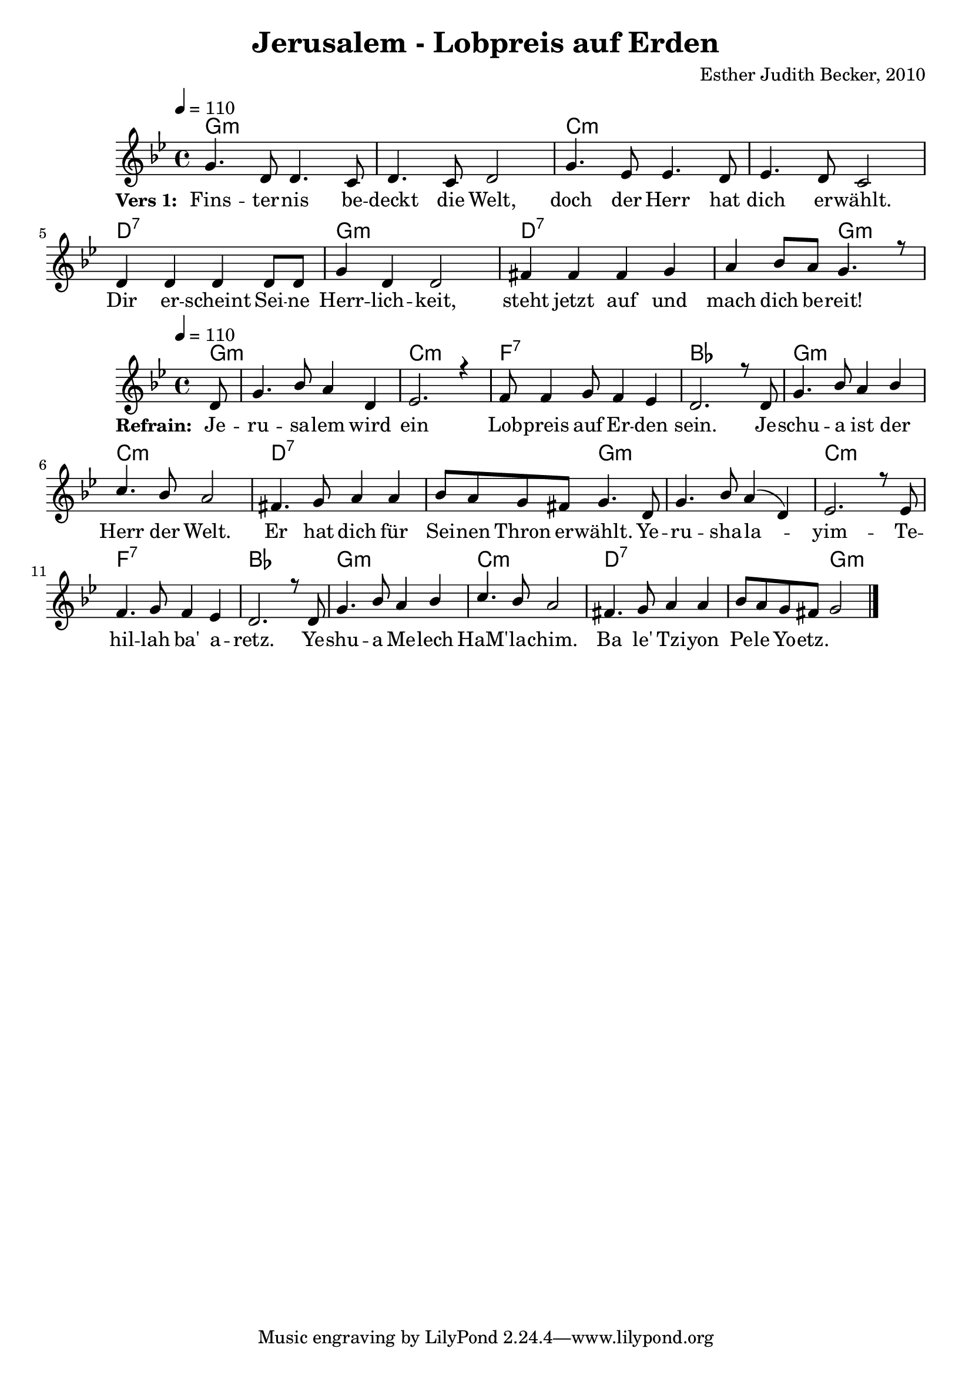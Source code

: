 \version "2.13.3"

\header {
    title = "Jerusalem - Lobpreis auf Erden"
    composer = "Esther Judith Becker, 2010"
}

global = {
    \key bes \major
    \tempo 4 = 110
}

akkorde = \chordmode {
    g1:m g1:m c1:m c1:m d1:7
    g1:m d1:7 d2:7 g2:m 
}

akkordeRefrain = \chordmode {
    g8:m g1:m c1:m
    f1:7 bes1 g1:m c1:m d1:7
    d2:7 g2:m g1:m c1:m f1:7 bes1
    g1:m c1:m d1:7 d2:7 g1:m
}

text = \lyricmode {
    \set stanza = #"Vers 1: "
    Fins -- ter -- nis be -- deckt die Welt,
    doch der Herr hat dich er -- wählt.
    Dir er -- scheint Sei -- ne Herr -- lich -- keit,
    steht jetzt auf und mach dich be -- reit!
}

textRefrain = \lyricmode {
    \set stanza = #"Refrain: "
    Je -- ru -- sa -- lem wird ein Lob -- preis auf Er -- den sein.
    Je -- schu -- a ist der Herr der Welt.
    Er hat dich für Sei -- nen Thron er -- wählt.
    Ye -- ru -- sha -- la -- yim -- Te -- hil -- lah ba' a -- retz.
    Ye -- shu -- a Me -- lech HaM' -- la -- chim.
    Ba le' Tzi -- yon Pe -- le Yo -- etz.
}

noten = {
    g4. d8 d4. c8 | d4. c8 d2 | g4. es8 es4. d8 | es4. d8 c2 | d4 d d d8 d |
    g4 d d2 | fis4 fis fis g | a4 bes8 a g4. r8 |
}

notenRefrain = {
    \partial 8 d,8 | g4. bes8 a4 d, | es2. r4 |
    f8 f4 g8 f4 es | d2. r8 d8 | g4. bes8 a4 bes | c4. bes8 a2 | fis4. g8 a4 a4  |
    bes8 a g fis g4. d8 | g4. bes8 a4( d,) | es2. r8 es8 | f4. g8 f4 es4 | d2. r8 d8 |
    g4. bes8 a4 bes4 | c4. bes8 a2 | fis4. g8 a4 a4 | bes8 a g fis g2 |
    
    \bar"|."
}

\score {
    <<
        \new ChordNames { \set chordChanges = ##t \akkorde }
        \new Voice { \voiceOne << \global \relative c'' \noten >> }
        \addlyrics { \text }
    >>
}

\score {
    <<
        \new ChordNames { \set chordChanges = ##t \akkordeRefrain }
        \new Voice { \voiceOne << \global \relative c'' \notenRefrain >> }
        \addlyrics { \textRefrain }
    >>
}

\score {
    <<
        \new ChordNames { \set chordChanges = ##t \akkorde }
        \new Voice { \voiceOne << \global \relative c'' \noten >> }
    >>
    
    \midi {
        \context {
            \Score
        }
    }
}

\score {
    <<
        \new ChordNames { \set chordChanges = ##t \akkordeRefrain }
        \new Voice { \voiceOne << \global \relative c'' \notenRefrain >> }
    >>
    
    \midi {
        \context {
            \Score
        }
    }
}